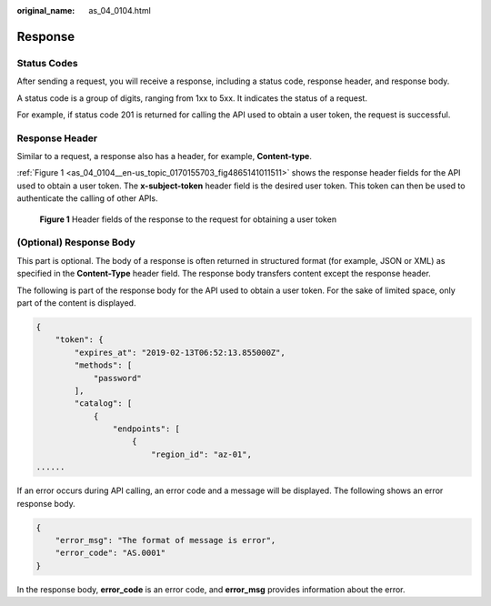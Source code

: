 :original_name: as_04_0104.html

.. _as_04_0104:

Response
========

Status Codes
------------

After sending a request, you will receive a response, including a status code, response header, and response body.

A status code is a group of digits, ranging from 1xx to 5xx. It indicates the status of a request.

For example, if status code 201 is returned for calling the API used to obtain a user token, the request is successful.

Response Header
---------------

Similar to a request, a response also has a header, for example, **Content-type**.

:ref:`Figure 1 <as_04_0104__en-us_topic_0170155703_fig4865141011511>` shows the response header fields for the API used to obtain a user token. The **x-subject-token** header field is the desired user token. This token can then be used to authenticate the calling of other APIs.

.. _as_04_0104__en-us_topic_0170155703_fig4865141011511:

.. figure:: /_static/images/en-us_image_0172657663.png
   :alt: **Figure 1** Header fields of the response to the request for obtaining a user token

   **Figure 1** Header fields of the response to the request for obtaining a user token

(Optional) Response Body
------------------------

This part is optional. The body of a response is often returned in structured format (for example, JSON or XML) as specified in the **Content-Type** header field. The response body transfers content except the response header.

The following is part of the response body for the API used to obtain a user token. For the sake of limited space, only part of the content is displayed.

.. code-block::

   {
       "token": {
           "expires_at": "2019-02-13T06:52:13.855000Z",
           "methods": [
               "password"
           ],
           "catalog": [
               {
                   "endpoints": [
                       {
                           "region_id": "az-01",
   ......

If an error occurs during API calling, an error code and a message will be displayed. The following shows an error response body.

.. code-block::

   {
       "error_msg": "The format of message is error",
       "error_code": "AS.0001"
   }

In the response body, **error_code** is an error code, and **error_msg** provides information about the error.
